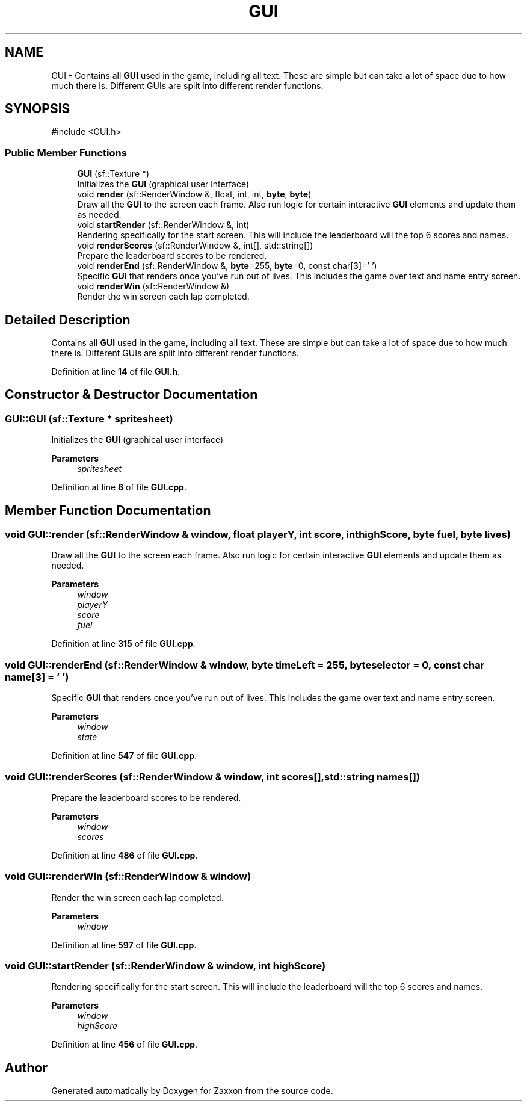.TH "GUI" 3 "Version 1.0" "Zaxxon" \" -*- nroff -*-
.ad l
.nh
.SH NAME
GUI \- Contains all \fBGUI\fP used in the game, including all text\&. These are simple but can take a lot of space due to how much there is\&. Different GUIs are split into different render functions\&.  

.SH SYNOPSIS
.br
.PP
.PP
\fR#include <GUI\&.h>\fP
.SS "Public Member Functions"

.in +1c
.ti -1c
.RI "\fBGUI\fP (sf::Texture *)"
.br
.RI "Initializes the \fBGUI\fP (graphical user interface) "
.ti -1c
.RI "void \fBrender\fP (sf::RenderWindow &, float, int, int, \fBbyte\fP, \fBbyte\fP)"
.br
.RI "Draw all the \fBGUI\fP to the screen each frame\&. Also run logic for certain interactive \fBGUI\fP elements and update them as needed\&. "
.ti -1c
.RI "void \fBstartRender\fP (sf::RenderWindow &, int)"
.br
.RI "Rendering specifically for the start screen\&. This will include the leaderboard will the top 6 scores and names\&. "
.ti -1c
.RI "void \fBrenderScores\fP (sf::RenderWindow &, int[], std::string[])"
.br
.RI "Prepare the leaderboard scores to be rendered\&. "
.ti -1c
.RI "void \fBrenderEnd\fP (sf::RenderWindow &, \fBbyte\fP=255, \fBbyte\fP=0, const char[3]='   ')"
.br
.RI "Specific \fBGUI\fP that renders once you've run out of lives\&. This includes the game over text and name entry screen\&. "
.ti -1c
.RI "void \fBrenderWin\fP (sf::RenderWindow &)"
.br
.RI "Render the win screen each lap completed\&. "
.in -1c
.SH "Detailed Description"
.PP 
Contains all \fBGUI\fP used in the game, including all text\&. These are simple but can take a lot of space due to how much there is\&. Different GUIs are split into different render functions\&. 
.PP
Definition at line \fB14\fP of file \fBGUI\&.h\fP\&.
.SH "Constructor & Destructor Documentation"
.PP 
.SS "GUI::GUI (sf::Texture * spritesheet)"

.PP
Initializes the \fBGUI\fP (graphical user interface) 
.PP
\fBParameters\fP
.RS 4
\fIspritesheet\fP 
.RE
.PP

.PP
Definition at line \fB8\fP of file \fBGUI\&.cpp\fP\&.
.SH "Member Function Documentation"
.PP 
.SS "void GUI::render (sf::RenderWindow & window, float playerY, int score, int highScore, \fBbyte\fP fuel, \fBbyte\fP lives)"

.PP
Draw all the \fBGUI\fP to the screen each frame\&. Also run logic for certain interactive \fBGUI\fP elements and update them as needed\&. 
.PP
\fBParameters\fP
.RS 4
\fIwindow\fP 
.br
\fIplayerY\fP 
.br
\fIscore\fP 
.br
\fIfuel\fP 
.RE
.PP

.PP
Definition at line \fB315\fP of file \fBGUI\&.cpp\fP\&.
.SS "void GUI::renderEnd (sf::RenderWindow & window, \fBbyte\fP timeLeft = \fR255\fP, \fBbyte\fP selector = \fR0\fP, const char name[3] = \fR'   '\fP)"

.PP
Specific \fBGUI\fP that renders once you've run out of lives\&. This includes the game over text and name entry screen\&. 
.PP
\fBParameters\fP
.RS 4
\fIwindow\fP 
.br
\fIstate\fP 
.RE
.PP

.PP
Definition at line \fB547\fP of file \fBGUI\&.cpp\fP\&.
.SS "void GUI::renderScores (sf::RenderWindow & window, int scores[], std::string names[])"

.PP
Prepare the leaderboard scores to be rendered\&. 
.PP
\fBParameters\fP
.RS 4
\fIwindow\fP 
.br
\fIscores\fP 
.RE
.PP

.PP
Definition at line \fB486\fP of file \fBGUI\&.cpp\fP\&.
.SS "void GUI::renderWin (sf::RenderWindow & window)"

.PP
Render the win screen each lap completed\&. 
.PP
\fBParameters\fP
.RS 4
\fIwindow\fP 
.RE
.PP

.PP
Definition at line \fB597\fP of file \fBGUI\&.cpp\fP\&.
.SS "void GUI::startRender (sf::RenderWindow & window, int highScore)"

.PP
Rendering specifically for the start screen\&. This will include the leaderboard will the top 6 scores and names\&. 
.PP
\fBParameters\fP
.RS 4
\fIwindow\fP 
.br
\fIhighScore\fP 
.RE
.PP

.PP
Definition at line \fB456\fP of file \fBGUI\&.cpp\fP\&.

.SH "Author"
.PP 
Generated automatically by Doxygen for Zaxxon from the source code\&.
